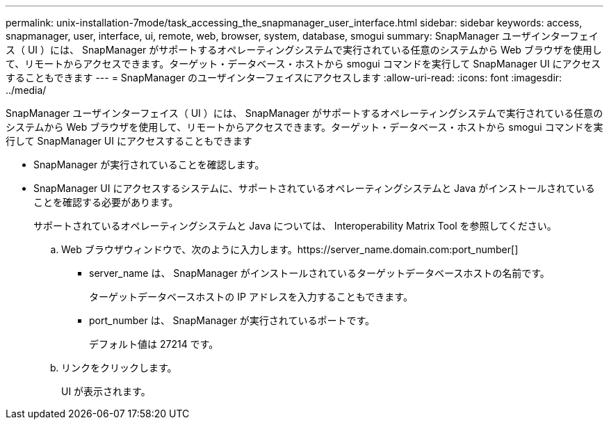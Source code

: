 ---
permalink: unix-installation-7mode/task_accessing_the_snapmanager_user_interface.html 
sidebar: sidebar 
keywords: access, snapmanager, user, interface, ui, remote, web, browser, system, database, smogui 
summary: SnapManager ユーザインターフェイス（ UI ）には、 SnapManager がサポートするオペレーティングシステムで実行されている任意のシステムから Web ブラウザを使用して、リモートからアクセスできます。ターゲット・データベース・ホストから smogui コマンドを実行して SnapManager UI にアクセスすることもできます 
---
= SnapManager のユーザインターフェイスにアクセスします
:allow-uri-read: 
:icons: font
:imagesdir: ../media/


[role="lead"]
SnapManager ユーザインターフェイス（ UI ）には、 SnapManager がサポートするオペレーティングシステムで実行されている任意のシステムから Web ブラウザを使用して、リモートからアクセスできます。ターゲット・データベース・ホストから smogui コマンドを実行して SnapManager UI にアクセスすることもできます

* SnapManager が実行されていることを確認します。
* SnapManager UI にアクセスするシステムに、サポートされているオペレーティングシステムと Java がインストールされていることを確認する必要があります。
+
サポートされているオペレーティングシステムと Java については、 Interoperability Matrix Tool を参照してください。

+
.. Web ブラウザウィンドウで、次のように入力します。https://server_name.domain.com:port_number[]
+
*** server_name は、 SnapManager がインストールされているターゲットデータベースホストの名前です。
+
ターゲットデータベースホストの IP アドレスを入力することもできます。

*** port_number は、 SnapManager が実行されているポートです。
+
デフォルト値は 27214 です。



.. リンクをクリックします。
+
UI が表示されます。




